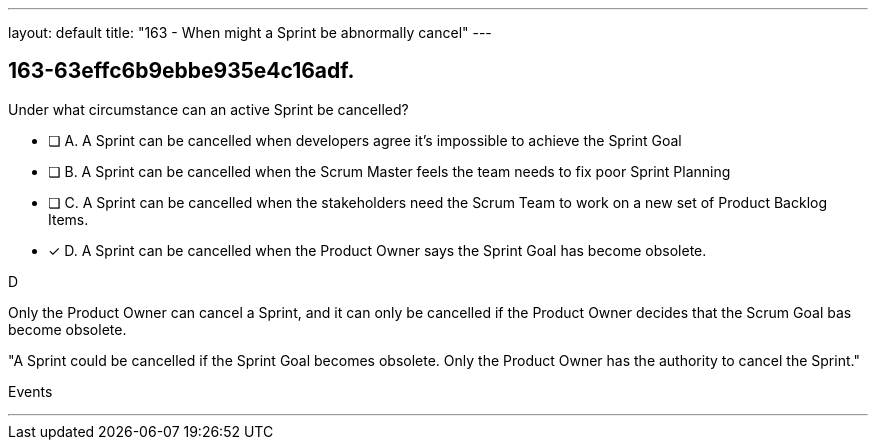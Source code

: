 ---
layout: default 
title: "163 - When might a Sprint be abnormally cancel"
---


[#question]
== 163-63effc6b9ebbe935e4c16adf.

****

[#query]
--
Under what circumstance can an active Sprint be cancelled?
--

[#list]
--
* [ ] A. A Sprint can be cancelled when developers agree it's impossible to achieve the Sprint Goal
* [ ] B. A Sprint can be cancelled when the Scrum Master feels the team needs to fix poor Sprint Planning
* [ ] C. A Sprint can be cancelled when the stakeholders need the Scrum Team to work on a new set of Product Backlog Items.
* [*] D. A Sprint can be cancelled when the Product Owner says the Sprint Goal has become obsolete.

--
****

[#answer]
D

[#explanation]
--
Only the Product Owner can cancel a Sprint, and it can only be cancelled if the Product Owner decides that the Scrum Goal bas become obsolete.

"A Sprint could be cancelled if the Sprint Goal becomes obsolete. Only the Product Owner has the authority to cancel the Sprint."
--

[#ka]
Events

'''

